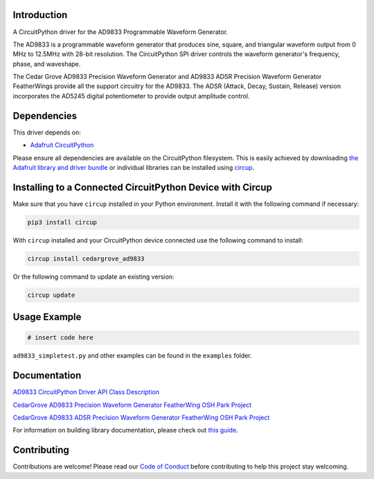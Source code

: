 Introduction
============




.. image:: https://img.shields.io/discord/327254708534116352.svg
    :target: https://adafru.it/discord
    :alt: Discord


.. image:: https://github.com/CedarGroveStudios/CircuitPython_AD9833/workflows/Build%20CI/badge.svg
    :target: https://github.com/CedarGroveStudios/CircuitPython_AD9833/actions
    :alt: Build Status


.. image:: https://img.shields.io/badge/code%20style-black-000000.svg
    :target: https://github.com/psf/black
    :alt: Code Style: Black

A CircuitPython driver for the AD9833 Programmable Waveform Generator.

.. image:: https://github.com/CedarGroveStudios/CircuitPython_AD9833/blob/master/media/DSC05796_combo.jpg


The AD9833 is a programmable waveform generator that produces sine, square, and
triangular waveform output from 0 MHz to 12.5MHz with 28-bit resolution. The
CircuitPython SPI driver controls the waveform generator's frequency, phase, and
waveshape.

The Cedar Grove AD9833 Precision Waveform Generator and AD9833 ADSR Precision
Waveform Generator FeatherWings provide all the support circuitry for the
AD9833. The ADSR (Attack, Decay, Sustain, Release) version incorporates the
AD5245 digital potentiometer to provide output amplitude control.


Dependencies
=============
This driver depends on:

* `Adafruit CircuitPython <https://github.com/adafruit/circuitpython>`_

Please ensure all dependencies are available on the CircuitPython filesystem.
This is easily achieved by downloading
`the Adafruit library and driver bundle <https://circuitpython.org/libraries>`_
or individual libraries can be installed using
`circup <https://github.com/adafruit/circup>`_.

Installing to a Connected CircuitPython Device with Circup
==========================================================

Make sure that you have ``circup`` installed in your Python environment.
Install it with the following command if necessary:

.. code-block:: shell

    pip3 install circup

With ``circup`` installed and your CircuitPython device connected use the
following command to install:

.. code-block:: shell

    circup install cedargrove_ad9833

Or the following command to update an existing version:

.. code-block:: shell

    circup update

Usage Example
=============

.. code-block:: python

    # insert code here

``ad9833_simpletest.py`` and other examples can be found in the ``examples`` folder.

Documentation
=============
`AD9833 CircuitPython Driver API Class Description <https://github.com/CedarGroveStudios/CircuitPython_AD9833/blob/master/media/pseudo_readthedocs_cedargrove_ad9833.pdf>`_

`CedarGrove AD9833 Precision Waveform Generator FeatherWing OSH Park Project <https://oshpark.com/shared_projects/al6aPN0u>`_

.. image:: https://github.com/CedarGroveStudios/CircuitPython_AD9833/blob/master/media/Waveform_Generator_closeup.png

`CedarGrove AD9833 ADSR Precision Waveform Generator FeatherWing OSH Park Project <https://oshpark.com/shared_projects/RoKf63De>`_

.. image:: https://github.com/CedarGroveStudios/CircuitPython_AD9833/blob/master/media/Waveform_Gen_ADSR_close.png


For information on building library documentation, please check out
`this guide <https://learn.adafruit.com/creating-and-sharing-a-circuitpython-library/sharing-our-docs-on-readthedocs#sphinx-5-1>`_.

Contributing
============

Contributions are welcome! Please read our `Code of Conduct
<https://github.com/CedarGroveStudios/Cedargrove_CircuitPython_AD9833/blob/HEAD/CODE_OF_CONDUCT.md>`_
before contributing to help this project stay welcoming.
